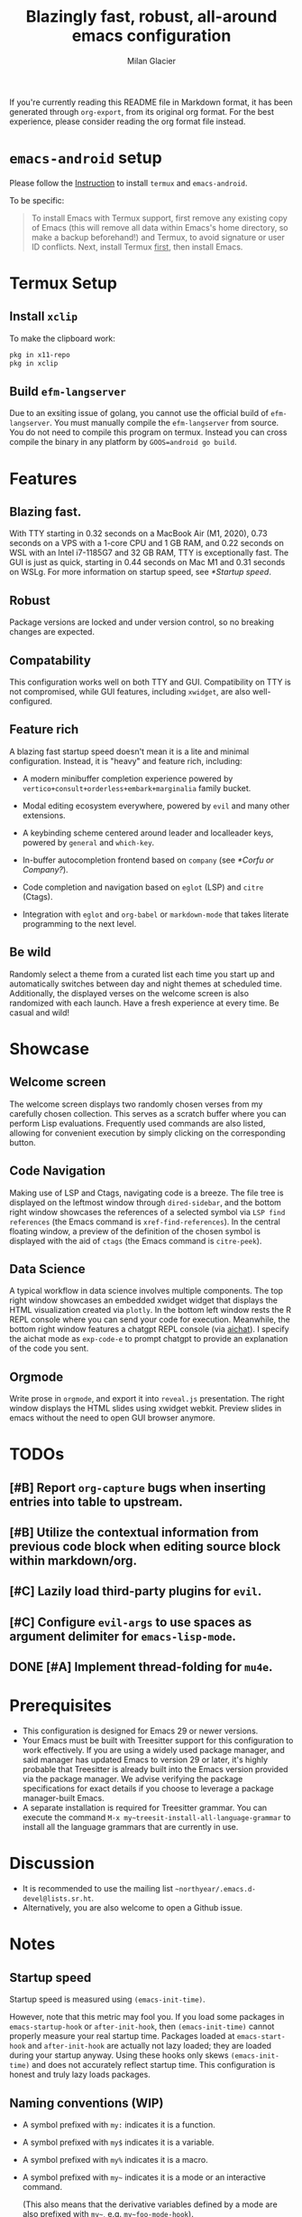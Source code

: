 #+title: Blazingly fast, robust, all-around emacs configuration
#+author: Milan Glacier

If you're currently reading this README file in Markdown format, it
has been generated through ~org-export~, from its original org
format. For the best experience, please consider reading the org
format file instead.

* ~emacs-android~ setup

Please follow the [[https://sourceforge.net/projects/android-ports-for-gnu-emacs/files/termux/][Instruction]] to install ~termux~ and ~emacs-android~.

To be specific:

#+begin_quote
To install Emacs with Termux support, first remove any existing copy
of Emacs (this will remove all data within Emacs's home directory, so
make a backup beforehand!) and Termux, to avoid signature or user ID
conflicts.  Next, install Termux _first_, then install Emacs.
#+end_quote

* Termux Setup
** Install ~xclip~
To make the clipboard work:
#+begin_src bash
pkg in x11-repo
pkg in xclip
#+end_src

** Build ~efm-langserver~
Due to an exsiting issue of golang, you cannot use the official build
of ~efm-langserver~. You must manually compile the ~efm-langserver~ from
source. You do not need to compile this program on termux. Instead you
can cross compile the binary in any platform by ~GOOS=android go build~.

* Features
** Blazing fast.

With TTY starting in 0.32 seconds on a MacBook Air (M1, 2020), 0.73
seconds on a VPS with a 1-core CPU and 1 GB RAM, and 0.22 seconds on
WSL with an Intel i7-1185G7 and 32 GB RAM, TTY is exceptionally
fast. The GUI is just as quick, starting in 0.44 seconds on Mac M1 and
0.31 seconds on WSLg. For more information on startup speed, see
[[*Startup speed]].

** Robust

Package versions are locked and under version control, so no breaking
changes are expected.

** Compatability

This configuration works well on both TTY and GUI. Compatibility on
TTY is not compromised, while GUI features, including ~xwidget~, are
also well-configured.

** Feature rich

A blazing fast startup speed doesn't mean it is a lite and minimal
configuration.  Instead, it is "heavy" and feature rich, including:

- A modern minibuffer completion experience powered by ~vertico+consult+orderless+embark+marginalia~ family bucket.

- Modal editing ecosystem everywhere, powered by ~evil~ and many other extensions.

- A keybinding scheme centered around leader and localleader keys, powered by ~general~ and ~which-key~.

- In-buffer autocompletion frontend based on ~company~ (see [[*Corfu or Company?]]).

- Code completion and navigation based on ~eglot~ (LSP) and ~citre~ (Ctags).

- Integration with ~eglot~ and ~org-babel~ or ~markdown-mode~ that takes literate programming to the next level.

** Be wild

Randomly select a theme from a curated list each time you start up and
automatically switches between day and night themes at scheduled time.
Additionally, the displayed verses on the welcome screen is also
randomized with each launch. Have a fresh experience at every time. Be
casual and wild!

* Showcase

** Welcome screen

[[file:assets/welcome-screen.png]]

The welcome screen displays two randomly chosen verses from my
carefully chosen collection.  This serves as a scratch buffer where
you can perform Lisp evaluations. Frequently used commands are also
listed, allowing for convenient execution by simply clicking on the
corresponding button.

** Code Navigation

[[file:assets/lsp-ctags.png]]

Making use of LSP and Ctags, navigating code is a breeze. The file
tree is displayed on the leftmost window through ~dired-sidebar~, and
the bottom right window showcases the references of a selected symbol
via ~LSP find references~ (the Emacs command is
~xref-find-references~). In the central floating window, a preview of
the definition of the chosen symbol is displayed with the aid of
~ctags~ (the Emacs command is ~citre-peek~).

** Data Science

[[file:assets/data-science.png]]

A typical workflow in data science involves multiple components. The
top right window showcases an embedded xwidget widget that displays
the HTML visualization created via ~plotly~. In the bottom left window
rests the R REPL console where you can send your code for
execution. Meanwhile, the bottom right window features a chatgpt REPL
console (via [[https://github.com/sigoden/aichat][aichat]]). I specify
the aichat mode as ~exp-code-e~ to prompt chatgpt to provide an
explanation of the code you sent.

** Orgmode

[[file:assets/reveal-js.png]]

Write prose in ~orgmode~, and export it into ~reveal.js~ presentation.
The right window displays the HTML slides using xwidget
webkit. Preview slides in emacs without the need to open GUI browser
anymore.

* TODOs

** [#B] Report ~org-capture~ bugs when inserting entries into table to upstream.
** [#B] Utilize the contextual information from previous code block when editing source block within markdown/org.
** [#C] Lazily load third-party plugins for ~evil~.
** [#C] Configure ~evil-args~ to use spaces as argument delimiter for ~emacs-lisp-mode~.
** DONE [#A] Implement thread-folding for ~mu4e~.

* Prerequisites

- This configuration is designed for Emacs 29 or newer versions.
- Your Emacs must be built with Treesitter support for this
  configuration to work effectively. If you are using a widely used
  package manager, and said manager has updated Emacs to version 29 or
  later, it's highly probable that Treesitter is already built into
  the Emacs version provided via the package manager. We advise
  verifying the package specifications for exact details if you choose
  to leverage a package manager-built Emacs.
- A separate installation is required for Treesitter grammar.  You can
  execute the command ~M-x my~treesit-install-all-language-grammar~ to
  install all the language grammars that are currently in use.

* Discussion

- It is recommended to use the mailing list ~~northyear/.emacs.d-devel@lists.sr.ht~.
- Alternatively, you are also welcome to open a Github issue.

* Notes

** Startup speed

Startup speed is measured using ~(emacs-init-time)~.

However, note that this metric may fool you.  If you load some packages
in ~emacs-startup-hook~ or ~after-init-hook~, then ~(emacs-init-time)~
cannot properly measure your real startup time. Packages loaded at
~emacs-start-hook~ and ~after-init-hook~ are actually not lazy loaded;
they are loaded during your startup anyway. Using these hooks only
skews ~(emacs-init-time)~ and does not accurately reflect startup
time. This configuration is honest and truly lazy loads packages.

** Naming conventions (WIP)
- A symbol prefixed with ~my:~ indicates it is a function.

- A symbol prefixed with ~my$~ indicates it is a variable.

- A symbol prefixed with ~my%~ indicates it is a macro.

- A symbol prefixed with ~my~~ indicates it is a mode or an interactive command.

  (This also means that the derivative variables defined by a mode are
  also prefixed with ~my~~, e.g. ~my~foo-mode-hook~).

- A symbol prefixed with ~my*~ indicates it is generated via closure or macro.

- A symbol prefixed with ~my&~ indicates it is a special symbol like faces.

** Corfu or Company?
~Corfu~ is a sleek and minimalistic auto-completion UI that uses only
~completion-at-point-functions~ as its backend. The GUI experience with
~corfu~ is delightful, providing a refreshing and intuitive
interface. However, to maintain full compatibility with TTY, I
continue to use ~company~ as the auto-completion frontend until ~corfu~'s
TTY integration is complete.
